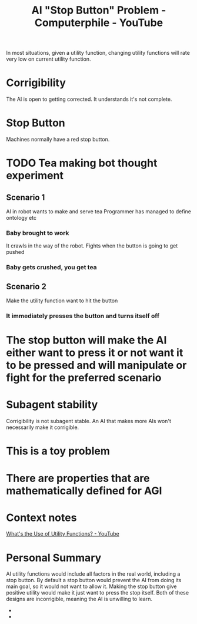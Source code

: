 :PROPERTIES:
:ID:       3346649d-762d-43b1-ba3a-f60be6bcdc71
:ROAM_REFS: https://www.youtube.com/watch?v=3TYT1QfdfsM&t=918s
:END:
#+title: AI "Stop Button" Problem - Computerphile - YouTube
#+filetags: #Artificial_Intelligence #AI_Safety #Computerphile_Youtube #Robert_Miles #Stop_Button_Problem

In most situations, given a utility function, changing utility functions will rate very low on current utility function.

* Corrigibility
:PROPERTIES:
:ID:       bee530fb-e741-469d-9f22-4053e69c3513
:END:
The AI is open to getting corrected.
It understands it's not complete.
* Stop Button
Machines normally have a red stop button.
* TODO Tea making bot thought experiment
** Scenario 1

AI in robot wants to make and serve tea
Programmer has managed to define ontology etc
*** Baby brought to work

It crawls in the way of the robot.
Fights when the button is going to get pushed
*** Baby gets crushed, you get tea
** Scenario 2

Make the utility function want to hit the button
*** It immediately presses the button and turns itself off
* The stop button will make the AI either want to press it or not want it to be pressed and will manipulate or fight for the preferred scenario
* Subagent stability

Corrigibility is not subagent stable.
An AI that makes more AIs won't necessarily make it corrigible.
* This is a toy problem
* There are properties that are mathematically defined for AGI
* Context notes

[[id:00c7e9d1-76cd-4801-883a-11c576b08596][What's the Use of Utility Functions? - YouTube]]
* Personal Summary

AI utility functions would include all factors in the real world, including a stop button.
By default a stop button would prevent the AI from doing its main goal, so it would not want to allow it.
Making the stop button give positive utility would make it just want to press the stop itself.
Both of these designs are incorrigible, meaning the AI is unwilling to learn.
-
-